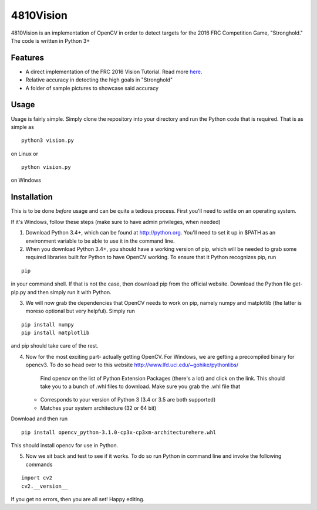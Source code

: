4810Vision
==========

4810Vision is an implementation of OpenCV in order to detect targets for the 2016 FRC Competition Game, "Stronghold." The code is written in Python 3+


Features
--------

- A direct implementation of the FRC 2016 Vision Tutorial. Read more here_.
- Relative accuracy in detecting the high goals in "Stronghold"
- A folder of sample pictures to showcase said accuracy


.. _here: https://wpilib.screenstepslive.com/s/4485/m/24194/l/288985-identifying-and-processing-the-targets

Usage
-----

Usage is fairly simple. Simply clone the repository into your directory and run the Python code that is required. That is as simple as

.. highlight:: console

::

   python3 vision.py

on Linux or

.. highlight:: powershell

::

   python vision.py

on Windows

Installation
------------

This is to be done *before* usage and can be quite a tedious process. First you'll need to settle on an operating system.

If it's Windows, follow these steps (make sure to have admin privileges, when needed)

1) Download Python 3.4+, which can be found at http://python.org. You'll need to set it up in $PATH as an environment variable to be able to use it in the command line.
2) When you download Python 3.4+, you should have a working version of pip, which will be needed to grab some required libraries built for Python to have OpenCV working. To ensure that it Python recognizes pip, run

.. highlight:: powershell

::

   pip

in your command shell. If that is not the case, then download pip from the official website. Download the Python file get-pip.py and then simply run it with Python.

3) We will now grab the dependencies that OpenCV needs to work on pip, namely numpy and matplotlib (the latter is moreso optional but very helpful). Simply run
  
::

   pip install numpy
   pip install matplotlib

and pip should take care of the rest.

4) Now for the most exciting part- actually getting OpenCV. For Windows, we are getting a precompiled binary for opencv3. To do so head over to this website
   http://www.lfd.uci.edu/~gohike/pythonlibs/
    Find opencv on the list of Python Extension Packages (there's a lot) and click on the link. This should take you to a bunch of .whl files to download. Make sure you grab the .whl file that
   - Corresponds to your version of Python 3 (3.4 or 3.5 are both supported)
   - Matches your system architecture (32 or 64 bit)
Download and then run

::

   pip install opencv_python-3.1.0-cp3x-cp3xm-architecturehere.whl

   
This should install opencv for use in Python.

5) Now we sit back and test to see if it works. To do so run Python in command line and invoke the following commands
   
.. highlight:: python

::

   import cv2
   cv2.__version__

.. highlight:: none
	       
If you get no errors, then you are all set!
Happy editing.
